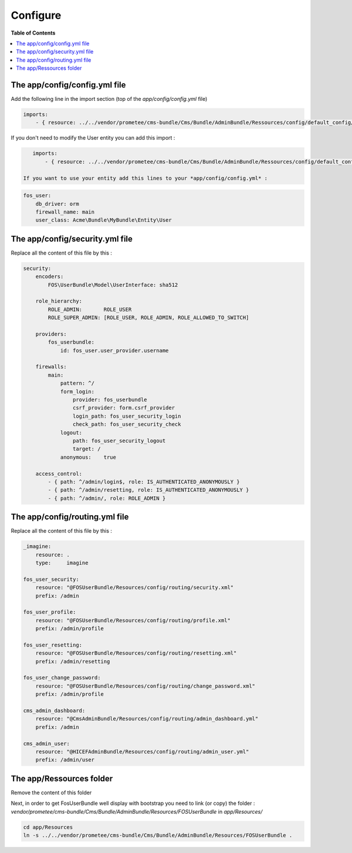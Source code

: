 *********
Configure
*********

**Table of Contents**

.. contents::
    :local:
    :depth: 2

==============================
The app/config/config.yml file
==============================

Add the following line in the import section (top of the *app/config/config.yml* file)

.. code-block:: yaml

    imports:
        - { resource: ../../vendor/prometee/cms-bundle/Cms/Bundle/AdminBundle/Ressources/config/default_config/config.yml }

If you don't need to modify the User entity you can add this import :

.. code-block:: yaml

    imports:
        - { resource: ../../vendor/prometee/cms-bundle/Cms/Bundle/AdminBundle/Ressources/config/default_config/fos_user.yml }

 If you want to use your entity add this lines to your *app/config/config.yml* :

.. code-block:: yaml

    fos_user:
        db_driver: orm
        firewall_name: main
        user_class: Acme\Bundle\MyBundle\Entity\User

================================
The app/config/security.yml file
================================

Replace all the content of this file by this :

.. code-block:: yaml

    security:
        encoders:
            FOS\UserBundle\Model\UserInterface: sha512

        role_hierarchy:
            ROLE_ADMIN:       ROLE_USER
            ROLE_SUPER_ADMIN: [ROLE_USER, ROLE_ADMIN, ROLE_ALLOWED_TO_SWITCH]

        providers:
            fos_userbundle:
                id: fos_user.user_provider.username

        firewalls:
            main:
                pattern: ^/
                form_login:
                    provider: fos_userbundle
                    csrf_provider: form.csrf_provider
                    login_path: fos_user_security_login
                    check_path: fos_user_security_check
                logout:
                    path: fos_user_security_logout
                    target: /
                anonymous:    true

        access_control:
            - { path: ^/admin/login$, role: IS_AUTHENTICATED_ANONYMOUSLY }
            - { path: ^/admin/resetting, role: IS_AUTHENTICATED_ANONYMOUSLY }
            - { path: ^/admin/, role: ROLE_ADMIN }

================================
The app/config/routing.yml file
================================

Replace all the content of this file by this :

.. code-block:: yaml

    _imagine:
        resource: .
        type:     imagine

    fos_user_security:
        resource: "@FOSUserBundle/Resources/config/routing/security.xml"
        prefix: /admin

    fos_user_profile:
        resource: "@FOSUserBundle/Resources/config/routing/profile.xml"
        prefix: /admin/profile

    fos_user_resetting:
        resource: "@FOSUserBundle/Resources/config/routing/resetting.xml"
        prefix: /admin/resetting

    fos_user_change_password:
        resource: "@FOSUserBundle/Resources/config/routing/change_password.xml"
        prefix: /admin/profile

    cms_admin_dashboard:
        resource: "@CmsAdminBundle/Resources/config/routing/admin_dashboard.yml"
        prefix: /admin

    cms_admin_user:
        resource: "@HICEFAdminBundle/Resources/config/routing/admin_user.yml"
        prefix: /admin/user

=========================
The app/Ressources folder
=========================

Remove the content of this folder

Next, in order to get FosUserBundle well display with bootstrap you need to link (or copy) the folder :
*vendor/prometee/cms-bundle/Cms/Bundle/AdminBundle/Resources/FOSUserBundle*
in *app/Resources/*

.. code-block:: bash

    cd app/Resources
    ln -s ../../vendor/prometee/cms-bundle/Cms/Bundle/AdminBundle/Resources/FOSUserBundle .